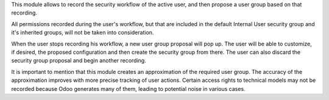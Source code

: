 This module allows to record the security workflow of the active user,
and then propose a user group based on that recording.

All permissions recorded during the user's workflow, but that are included
in the default Internal User security group and it's inherited groups, will not be
taken into consideration.

When the user stops recording his workflow, a new user group proposal will pop up.
The user will be able to customize, if desired, the proposed configuration and then create
the security group from there. The user can also discard the security group proposal and
begin another recording.

It is important to mention that this module creates an approximation of the required user
group. The accuracy of the approximation improves with more precise tracking of user
actions. Certain access rights to technical models may not be recorded because Odoo
generates many of them, leading to potential noise in various cases.
